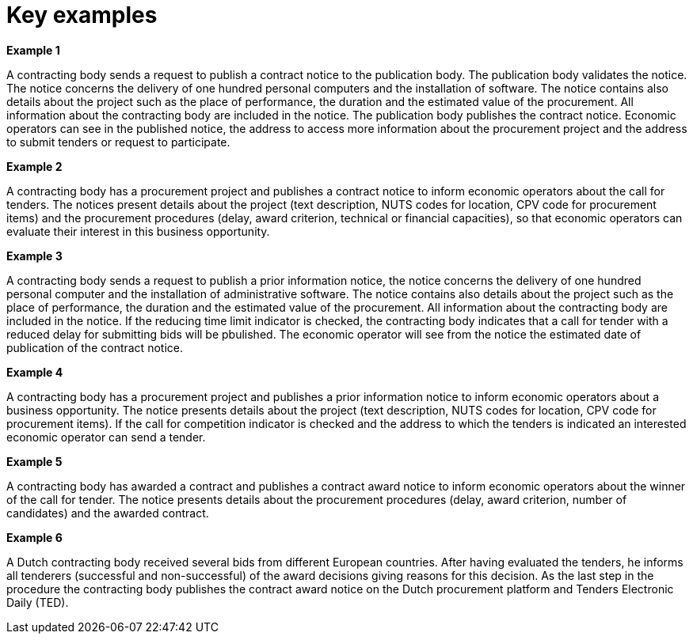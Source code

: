 
= Key examples

*Example 1*

A contracting body sends a request to publish a contract notice to the publication body. The publication body validates the notice. The notice concerns the delivery of one hundred personal computers and the installation of software. The notice contains also details about the project such as the place of performance, the duration and the estimated value of the procurement. All information about the contracting body are included in the notice. The publication body publishes the contract notice. Economic operators can see in the published notice, the address to access more information about the procurement project and the address to submit tenders or request to participate.

*Example 2*

A contracting body has a procurement project and publishes a contract notice to inform economic operators about the call for tenders. The notices present details about the project (text description, NUTS codes for location, CPV code for procurement items) and the procurement procedures (delay, award criterion, technical or financial capacities), so that economic operators can evaluate their interest in this business opportunity.

*Example 3*

A contracting body sends a request to publish a prior information notice, the notice concerns the delivery of one hundred personal computer and the installation of administrative software. The notice contains also details about the project such as the place of performance, the duration and the estimated value of the procurement. All information about the contracting body are included in the notice. If the reducing time limit indicator is checked, the contracting body indicates that a call for tender with a reduced delay for submitting bids will be pbulished. The economic operator will see from the notice the estimated date of publication of the contract notice.

*Example 4*

A contracting body has a procurement project and publishes a prior information notice to inform economic operators about a business opportunity. The notice presents details about the project (text description, NUTS codes for location, CPV code for procurement items). If the call for competition indicator is checked and the address to which  the tenders is indicated an interested economic operator can send a tender.

*Example 5*

A contracting body has awarded a contract and publishes a contract award notice to inform economic operators about the winner of the call for tender. The notice presents details about the procurement procedures (delay, award criterion, number of candidates) and the awarded contract.

*Example 6*

A Dutch contracting body received several bids from different European countries. After having evaluated the tenders, he informs all tenderers (successful and non-successful) of the award decisions giving reasons for this decision. As the last step in the procedure the contracting body publishes the contract award notice on the Dutch procurement platform and Tenders Electronic Daily (TED).
